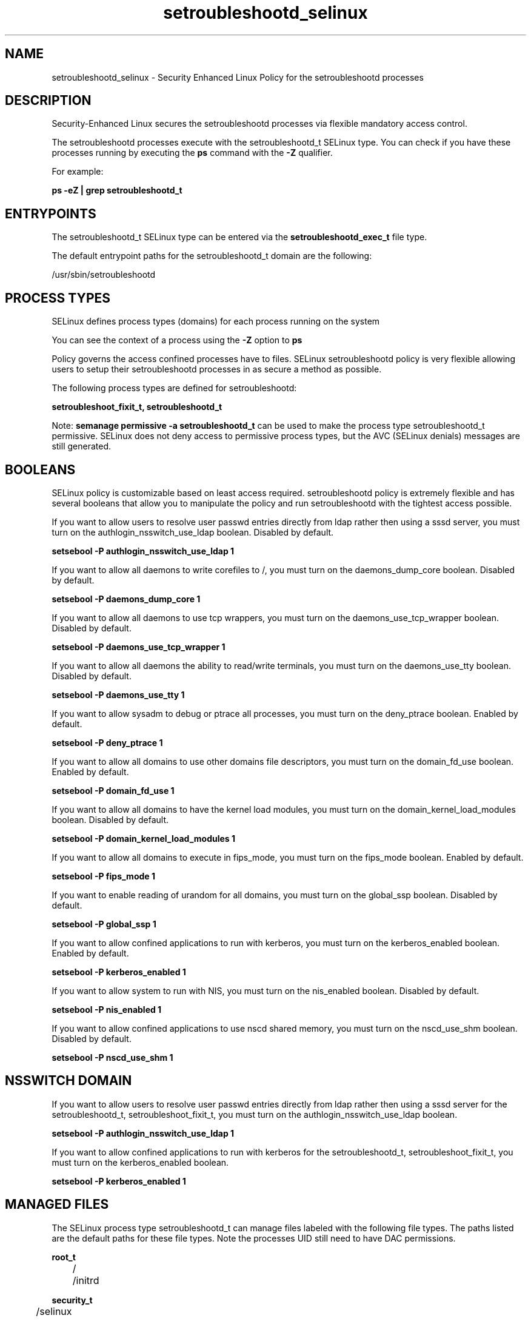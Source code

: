 .TH  "setroubleshootd_selinux"  "8"  "13-01-16" "setroubleshootd" "SELinux Policy documentation for setroubleshootd"
.SH "NAME"
setroubleshootd_selinux \- Security Enhanced Linux Policy for the setroubleshootd processes
.SH "DESCRIPTION"

Security-Enhanced Linux secures the setroubleshootd processes via flexible mandatory access control.

The setroubleshootd processes execute with the setroubleshootd_t SELinux type. You can check if you have these processes running by executing the \fBps\fP command with the \fB\-Z\fP qualifier.

For example:

.B ps -eZ | grep setroubleshootd_t


.SH "ENTRYPOINTS"

The setroubleshootd_t SELinux type can be entered via the \fBsetroubleshootd_exec_t\fP file type.

The default entrypoint paths for the setroubleshootd_t domain are the following:

/usr/sbin/setroubleshootd
.SH PROCESS TYPES
SELinux defines process types (domains) for each process running on the system
.PP
You can see the context of a process using the \fB\-Z\fP option to \fBps\bP
.PP
Policy governs the access confined processes have to files.
SELinux setroubleshootd policy is very flexible allowing users to setup their setroubleshootd processes in as secure a method as possible.
.PP
The following process types are defined for setroubleshootd:

.EX
.B setroubleshoot_fixit_t, setroubleshootd_t
.EE
.PP
Note:
.B semanage permissive -a setroubleshootd_t
can be used to make the process type setroubleshootd_t permissive. SELinux does not deny access to permissive process types, but the AVC (SELinux denials) messages are still generated.

.SH BOOLEANS
SELinux policy is customizable based on least access required.  setroubleshootd policy is extremely flexible and has several booleans that allow you to manipulate the policy and run setroubleshootd with the tightest access possible.


.PP
If you want to allow users to resolve user passwd entries directly from ldap rather then using a sssd server, you must turn on the authlogin_nsswitch_use_ldap boolean. Disabled by default.

.EX
.B setsebool -P authlogin_nsswitch_use_ldap 1

.EE

.PP
If you want to allow all daemons to write corefiles to /, you must turn on the daemons_dump_core boolean. Disabled by default.

.EX
.B setsebool -P daemons_dump_core 1

.EE

.PP
If you want to allow all daemons to use tcp wrappers, you must turn on the daemons_use_tcp_wrapper boolean. Disabled by default.

.EX
.B setsebool -P daemons_use_tcp_wrapper 1

.EE

.PP
If you want to allow all daemons the ability to read/write terminals, you must turn on the daemons_use_tty boolean. Disabled by default.

.EX
.B setsebool -P daemons_use_tty 1

.EE

.PP
If you want to allow sysadm to debug or ptrace all processes, you must turn on the deny_ptrace boolean. Enabled by default.

.EX
.B setsebool -P deny_ptrace 1

.EE

.PP
If you want to allow all domains to use other domains file descriptors, you must turn on the domain_fd_use boolean. Enabled by default.

.EX
.B setsebool -P domain_fd_use 1

.EE

.PP
If you want to allow all domains to have the kernel load modules, you must turn on the domain_kernel_load_modules boolean. Disabled by default.

.EX
.B setsebool -P domain_kernel_load_modules 1

.EE

.PP
If you want to allow all domains to execute in fips_mode, you must turn on the fips_mode boolean. Enabled by default.

.EX
.B setsebool -P fips_mode 1

.EE

.PP
If you want to enable reading of urandom for all domains, you must turn on the global_ssp boolean. Disabled by default.

.EX
.B setsebool -P global_ssp 1

.EE

.PP
If you want to allow confined applications to run with kerberos, you must turn on the kerberos_enabled boolean. Enabled by default.

.EX
.B setsebool -P kerberos_enabled 1

.EE

.PP
If you want to allow system to run with NIS, you must turn on the nis_enabled boolean. Disabled by default.

.EX
.B setsebool -P nis_enabled 1

.EE

.PP
If you want to allow confined applications to use nscd shared memory, you must turn on the nscd_use_shm boolean. Disabled by default.

.EX
.B setsebool -P nscd_use_shm 1

.EE

.SH NSSWITCH DOMAIN

.PP
If you want to allow users to resolve user passwd entries directly from ldap rather then using a sssd server for the setroubleshootd_t, setroubleshoot_fixit_t, you must turn on the authlogin_nsswitch_use_ldap boolean.

.EX
.B setsebool -P authlogin_nsswitch_use_ldap 1
.EE

.PP
If you want to allow confined applications to run with kerberos for the setroubleshootd_t, setroubleshoot_fixit_t, you must turn on the kerberos_enabled boolean.

.EX
.B setsebool -P kerberos_enabled 1
.EE

.SH "MANAGED FILES"

The SELinux process type setroubleshootd_t can manage files labeled with the following file types.  The paths listed are the default paths for these file types.  Note the processes UID still need to have DAC permissions.

.br
.B root_t

	/
.br
	/initrd
.br

.br
.B security_t

	/selinux
.br

.br
.B setroubleshoot_var_lib_t

	/var/lib/setroubleshoot(/.*)?
.br

.br
.B setroubleshoot_var_log_t

	/var/log/setroubleshoot(/.*)?
.br

.br
.B setroubleshoot_var_run_t

	/var/run/setroubleshoot(/.*)?
.br

.SH FILE CONTEXTS
SELinux requires files to have an extended attribute to define the file type.
.PP
You can see the context of a file using the \fB\-Z\fP option to \fBls\bP
.PP
Policy governs the access confined processes have to these files.
SELinux setroubleshootd policy is very flexible allowing users to setup their setroubleshootd processes in as secure a method as possible.
.PP

.PP
.B STANDARD FILE CONTEXT

SELinux defines the file context types for the setroubleshootd, if you wanted to
store files with these types in a diffent paths, you need to execute the semanage command to sepecify alternate labeling and then use restorecon to put the labels on disk.

.B semanage fcontext -a -t setroubleshootd_exec_t '/srv/setroubleshootd/content(/.*)?'
.br
.B restorecon -R -v /srv/mysetroubleshootd_content

Note: SELinux often uses regular expressions to specify labels that match multiple files.

.I The following file types are defined for setroubleshootd:


.EX
.PP
.B setroubleshootd_exec_t
.EE

- Set files with the setroubleshootd_exec_t type, if you want to transition an executable to the setroubleshootd_t domain.


.PP
Note: File context can be temporarily modified with the chcon command.  If you want to permanently change the file context you need to use the
.B semanage fcontext
command.  This will modify the SELinux labeling database.  You will need to use
.B restorecon
to apply the labels.

.SH "COMMANDS"
.B semanage fcontext
can also be used to manipulate default file context mappings.
.PP
.B semanage permissive
can also be used to manipulate whether or not a process type is permissive.
.PP
.B semanage module
can also be used to enable/disable/install/remove policy modules.

.B semanage boolean
can also be used to manipulate the booleans

.PP
.B system-config-selinux
is a GUI tool available to customize SELinux policy settings.

.SH AUTHOR
This manual page was auto-generated using
.B "sepolicy manpage"
by Dan Walsh.

.SH "SEE ALSO"
selinux(8), setroubleshootd(8), semanage(8), restorecon(8), chcon(1), sepolicy(8)
, setsebool(8), setroubleshoot_fixit_selinux(8)